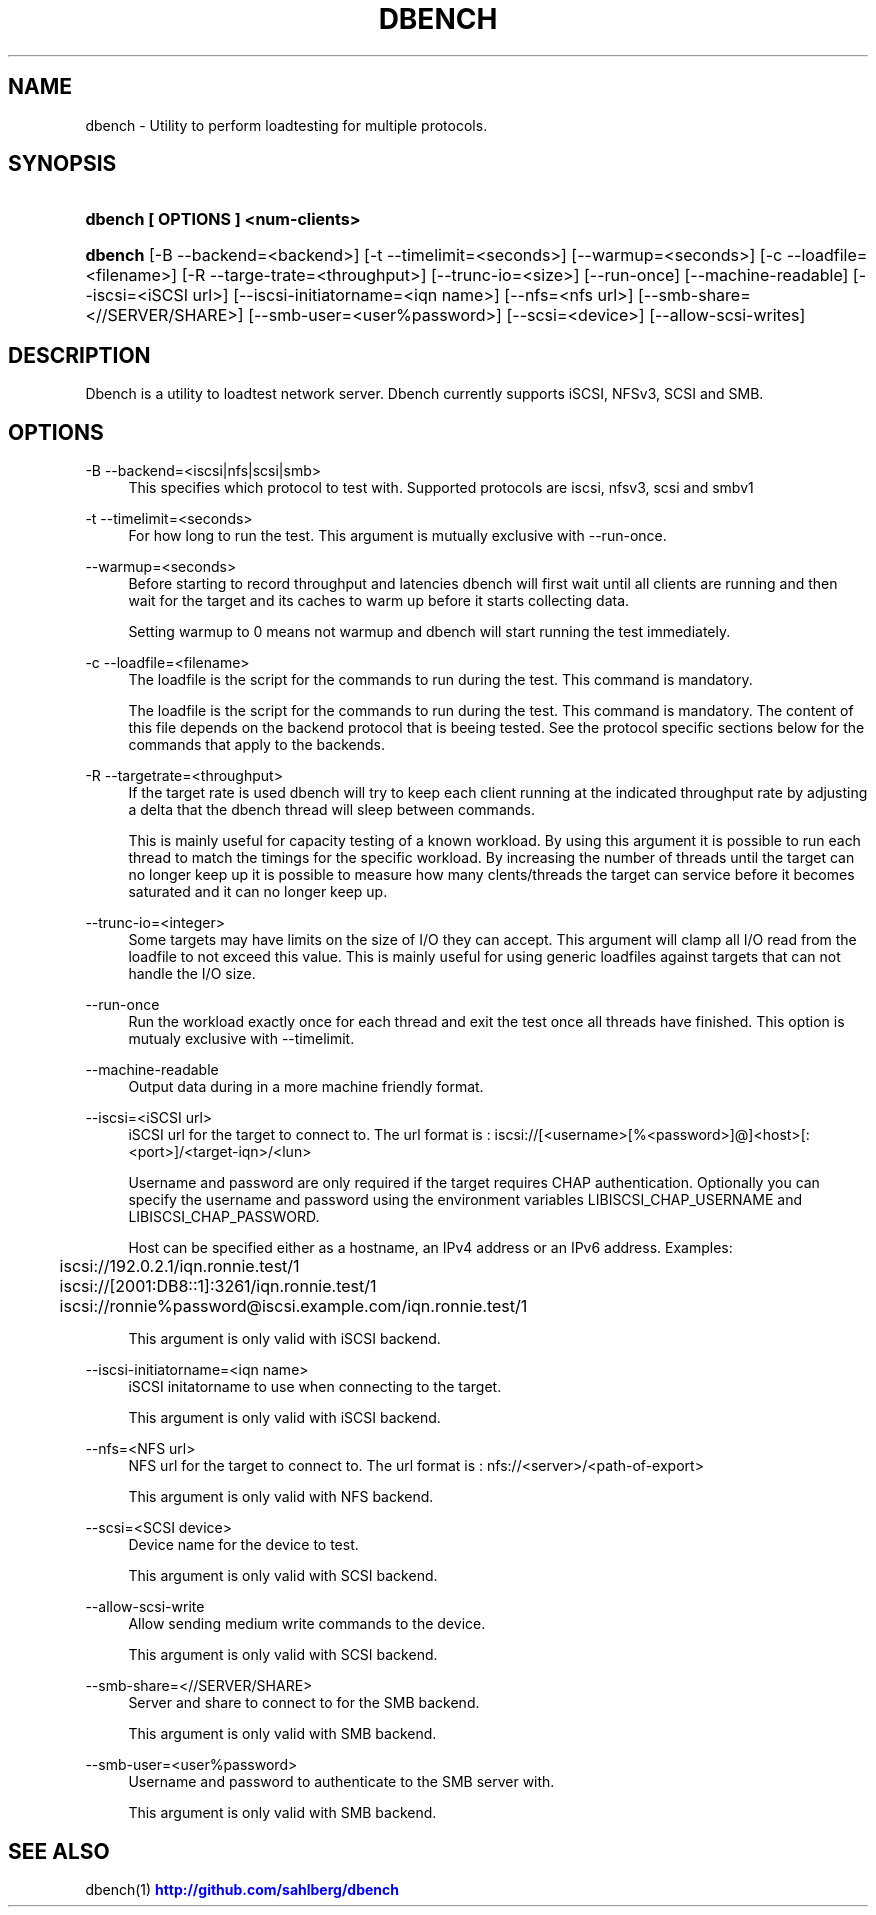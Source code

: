 '\" t
.\"     Title: dbench
.\"    Author: [FIXME: author] [see http://docbook.sf.net/el/author]
.\" Generator: DocBook XSL Stylesheets v1.76.1 <http://docbook.sf.net/>
.\"      Date: 10/20/2013
.\"    Manual: dbench: a multiprotocol loadtester.
.\"    Source: dbench
.\"  Language: English
.\"
.TH "DBENCH" "1" "10/20/2013" "dbench" "dbench: a multiprotocol loadte"
.\" -----------------------------------------------------------------
.\" * Define some portability stuff
.\" -----------------------------------------------------------------
.\" ~~~~~~~~~~~~~~~~~~~~~~~~~~~~~~~~~~~~~~~~~~~~~~~~~~~~~~~~~~~~~~~~~
.\" http://bugs.debian.org/507673
.\" http://lists.gnu.org/archive/html/groff/2009-02/msg00013.html
.\" ~~~~~~~~~~~~~~~~~~~~~~~~~~~~~~~~~~~~~~~~~~~~~~~~~~~~~~~~~~~~~~~~~
.ie \n(.g .ds Aq \(aq
.el       .ds Aq '
.\" -----------------------------------------------------------------
.\" * set default formatting
.\" -----------------------------------------------------------------
.\" disable hyphenation
.nh
.\" disable justification (adjust text to left margin only)
.ad l
.\" -----------------------------------------------------------------
.\" * MAIN CONTENT STARTS HERE *
.\" -----------------------------------------------------------------
.SH "NAME"
dbench \- Utility to perform loadtesting for multiple protocols\&.
.SH "SYNOPSIS"
.HP \w'\fBdbench\ [\ OPTIONS\ ]\ <num\-clients>\fR\ 'u
\fBdbench [ OPTIONS ] <num\-clients>\fR
.HP \w'\fBdbench\fR\ 'u
\fBdbench\fR [\-B\ \-\-backend=<backend>] [\-t\ \-\-timelimit=<seconds>] [\-\-warmup=<seconds>] [\-c\ \-\-loadfile=<filename>] [\-R\ \-\-targe\-trate=<throughput>] [\-\-trunc\-io=<size>] [\-\-run\-once] [\-\-machine\-readable] [\-\-iscsi=<iSCSI\ url>] [\-\-iscsi\-initiatorname=<iqn\ name>] [\-\-nfs=<nfs\ url>] [\-\-smb\-share=<//SERVER/SHARE>] [\-\-smb\-user=<user%password>] [\-\-scsi=<device>] [\-\-allow\-scsi\-writes]
.SH "DESCRIPTION"
.PP
Dbench is a utility to loadtest network server\&. Dbench currently supports iSCSI, NFSv3, SCSI and SMB\&.
.SH "OPTIONS"
.PP
\-B \-\-backend=<iscsi|nfs|scsi|smb>
.RS 4
This specifies which protocol to test with\&. Supported protocols are iscsi, nfsv3, scsi and smbv1
.RE
.PP
\-t \-\-timelimit=<seconds>
.RS 4
For how long to run the test\&. This argument is mutually exclusive with \-\-run\-once\&.
.RE
.PP
\-\-warmup=<seconds>
.RS 4
Before starting to record throughput and latencies dbench will first wait until all clients are running and then wait for the target and its caches to warm up before it starts collecting data\&.
.sp
Setting warmup to 0 means not warmup and dbench will start running the test immediately\&.
.RE
.PP
\-c \-\-loadfile=<filename>
.RS 4
The loadfile is the script for the commands to run during the test\&. This command is mandatory\&.
.sp
The loadfile is the script for the commands to run during the test\&. This command is mandatory\&. The content of this file depends on the backend protocol that is beeing tested\&. See the protocol specific sections below for the commands that apply to the backends\&.
.RE
.PP
\-R \-\-targetrate=<throughput>
.RS 4
If the target rate is used dbench will try to keep each client running at the indicated throughput rate by adjusting a delta that the dbench thread will sleep between commands\&.
.sp
This is mainly useful for capacity testing of a known workload\&. By using this argument it is possible to run each thread to match the timings for the specific workload\&. By increasing the number of threads until the target can no longer keep up it is possible to measure how many clents/threads the target can service before it becomes saturated and it can no longer keep up\&.
.RE
.PP
\-\-trunc\-io=<integer>
.RS 4
Some targets may have limits on the size of I/O they can accept\&. This argument will clamp all I/O read from the loadfile to not exceed this value\&. This is mainly useful for using generic loadfiles against targets that can not handle the I/O size\&.
.RE
.PP
\-\-run\-once
.RS 4
Run the workload exactly once for each thread and exit the test once all threads have finished\&. This option is mutualy exclusive with \-\-timelimit\&.
.RE
.PP
\-\-machine\-readable
.RS 4
Output data during in a more machine friendly format\&.
.RE
.PP
\-\-iscsi=<iSCSI url>
.RS 4
iSCSI url for the target to connect to\&. The url format is : iscsi://[<username>[%<password>]@]<host>[:<port>]/<target\-iqn>/<lun>
.sp
Username and password are only required if the target requires CHAP authentication\&. Optionally you can specify the username and password using the environment variables LIBISCSI_CHAP_USERNAME and LIBISCSI_CHAP_PASSWORD\&.
.sp
Host can be specified either as a hostname, an IPv4 address or an IPv6 address\&. Examples:
.sp
.if n \{\
.RS 4
.\}
.nf
	      iscsi://192\&.0\&.2\&.1/iqn\&.ronnie\&.test/1
	      iscsi://[2001:DB8::1]:3261/iqn\&.ronnie\&.test/1
	      iscsi://ronnie%password@iscsi\&.example\&.com/iqn\&.ronnie\&.test/1
	    
.fi
.if n \{\
.RE
.\}
.sp
This argument is only valid with iSCSI backend\&.
.RE
.PP
\-\-iscsi\-initiatorname=<iqn name>
.RS 4
iSCSI initatorname to use when connecting to the target\&.
.sp
This argument is only valid with iSCSI backend\&.
.RE
.PP
\-\-nfs=<NFS url>
.RS 4
NFS url for the target to connect to\&. The url format is : nfs://<server>/<path\-of\-export>
.sp
This argument is only valid with NFS backend\&.
.RE
.PP
\-\-scsi=<SCSI device>
.RS 4
Device name for the device to test\&.
.sp
This argument is only valid with SCSI backend\&.
.RE
.PP
\-\-allow\-scsi\-write
.RS 4
Allow sending medium write commands to the device\&.
.sp
This argument is only valid with SCSI backend\&.
.RE
.PP
\-\-smb\-share=<//SERVER/SHARE>
.RS 4
Server and share to connect to for the SMB backend\&.
.sp
This argument is only valid with SMB backend\&.
.RE
.PP
\-\-smb\-user=<user%password>
.RS 4
Username and password to authenticate to the SMB server with\&.
.sp
This argument is only valid with SMB backend\&.
.RE
.SH "SEE ALSO"
.PP
dbench(1)
\m[blue]\fB\%http://github.com/sahlberg/dbench\fR\m[]
